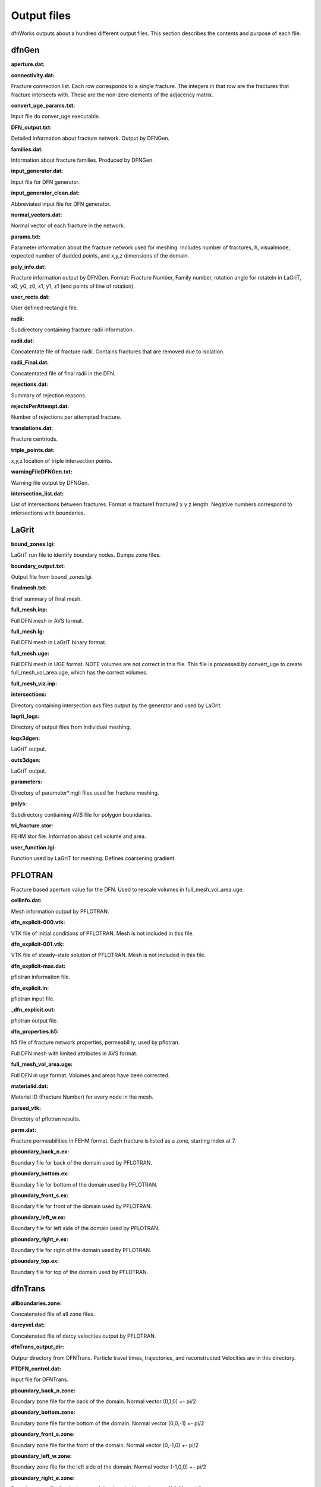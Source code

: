.. _output-chapter:

Output files
=============

dfnWorks outputs about a hundred different output files. This section describes the contents and purpose of each file.


dfnGen 
--------

**aperture.dat:**

.. _aperture.dat:

**connectivity.dat:**

.. _connectivity.dat:

Fracture connection list. Each row corresponds to a single fracture. The integers in that row are the fractures that fracture intersects with. These are the non-zero elements of the adjacency matrix. 

**convert_uge_params.txt:**

.. _convert_uge_params.txt:

Input file do conver_uge executable. 

**DFN_output.txt:**

.. _DFN_output.txt:

Detailed information about fracture network. Output by DFNGen.  

**families.dat:**

.. _families.dat: 

Information about fracture families. Produced by DFNGen. 

**input_generator.dat:**

.. _input_generator.dat:

Input file for DFN generator. 

**input_generator_clean.dat:**

.. _input_generator_clean.dat:

Abbreviated input file for DFN generator. 

**normal_vectors.dat:**

.. _normal_vectors.dat:

Normal vector of each fracture in the network. 


**params.txt:**

.. _params.txt:

Parameter information about the fracture network used for meshing. Includes number of fractures, h, visualmode, expected number of dudded points, and x,y,z dimensions of the domain. 

**poly_info.dat:**

.. _poly_info.dat:

Fracture information output by DFNGen. Format: Fracture Number, Family number, rotation angle for rotateln in LaGriT, x0, y0, z0, x1, y1, z1 (end points of line of rotation). 

**user_rects.dat:**

.. _user_rects.dat:

User defined rectangle file. 


**radii:**

.. _radii:

Subdirectory containing fracture radii information. 

**radii.dat:**

.. _radii.dat:

Concatentate file of fracture radii. Contains fractures that are removed due to isolation.  


**radii_Final.dat:**

.. _radii_Final.dat:

Concatentated file of final radii in the DFN. 


**rejections.dat:**

.. _rejections.dat:

Summary of rejection reasons. 


**rejectsPerAttempt.dat:**

.. _rejectsPerAttempt.dat:

Number of rejections per attempted fracture. 


**translations.dat:**

.. _translations.dat:

Fracture centriods. 


**triple_points.dat:**

.. _triple_points.dat:

x,y,z location of triple intersection points. 


**warningFileDFNGen.txt:**

.. _warningFileDFNGen.txt:

Warning file output by DFNGen. 

**intersection_list.dat:**

.. _intersection_list.dat:

List of intersections between fractures. Format is fracture1 fracture2 x y z length. Negative numbers correspond to intersections with boundaries.

LaGrit 
---------

**bound_zones.lgi:**

.. _bound_zones.lgi:

LaGriT run file to identify boundary nodes. Dumps zone files. 

**boundary_output.txt:**

.. _boundary_output.txt:

Output file from bound_zones.lgi. 

**finalmesh.txt:**

.. _finalmesh.txt:

Brief summary of final mesh. 

**full_mesh.inp:**

.. _full_mesh.inp:

Full DFN mesh in AVS format. 

**full_mesh.lg:**

.. _full_mesh.lg:

Full DFN mesh in LaGriT binary format. 

**full_mesh.uge:**

.. _full_mesh.uge:

Full DFN mesh in UGE format. NOTE volumes are not correct in this file. This file is processed by convert_uge to create full_mesh_vol_area.uge, which has the correct volumes. 

**full_mesh_viz.inp:**

.. _full_mesh_viz.inp:

**intersections:**

.. _intersections:

Directory containing intersection avs files output by the generator and used by LaGrit. 

**lagrit_logs:**

.. _lagrit_logs:

Directory of output files from individual meshing. 

**logx3dgen:**

.. _logx3dgen:

LaGriT output. 

**outx3dgen:**

.. _outx3dgen:

LaGriT output. 

**parameters:**

.. _parameters:

Directory of parameter*.mgli files used for fracture meshing. 


**polys:**

.. _polys:

Subdirectory contiaining AVS file for polygon boundaries. 

**tri_fracture.stor:**

.. _tri_fracture.stor:

FEHM stor file. Information about cell volume and area. 

**user_function.lgi:**

.. _user_function.lgi:

Function used by LaGriT for meshing. Defines coarsening gradient. 


PFLOTRAN 
----------

Fracture based aperture value for the DFN. Used to rescale volumes in full_mesh_vol_area.uge. 

**cellinfo.dat:**

.. _cellinfo.dat:

Mesh information output by PFLOTRAN. 

**dfn_explicit-000.vtk:**

.. _dfn_explicit-000.vtk:

VTK file of initial conditions of PFLOTRAN. Mesh is not included in this file. 

**dfn_explicit-001.vtk:**

.. _dfn_explicit-001.vtk:

VTK file of steady-state solution of PFLOTRAN. Mesh is not included in this file. 

**dfn_explicit-mas.dat:**

.. _dfn_explicit-mas.dat:

pflotran information file. 

**dfn_explicit.in:**

.. _dfn_explicit.in:

pflotran input file. 

**_dfn_explicit.out:**

.. _dfn_explicit.out:

pflotran output file. 

**dfn_properties.h5:**

.. _dfn_properties.h5:

h5 file of fracture network properties, permeability, used by pflotran. 


Full DFN mesh with limited attributes in AVS format. 

**full_mesh_vol_area.uge:**

.. _full_mesh_vol_area.uge:

Full DFN in uge format. Volumes and areas have been corrected. 

**materialid.dat:**

.. _materialid.dat:

Material ID (Fracture Number) for every node in the mesh. 

**parsed_vtk:**

.. _parsed_vtk:

Directory of pflotran results. 

**perm.dat:**

.. _perm.dat:

Fracture permeabilities in FEHM format. Each fracture is listed as a zone, starting index at 7. 

**pboundary_back_n.ex:**

.. _pboundary_back_n.ex:

Boundary file for back of the domain used by PFLOTRAN. 

**pboundary_bottom.ex:**

.. _pboundary_bottom.ex:

Boundary file for bottom of the domain used by PFLOTRAN. 

**pboundary_front_s.ex:**

.. _pboundary_front_s.ex:

Boundary file for front of the domain used by PFLOTRAN. 

**pboundary_left_w.ex:**

.. _pboundary_left_w.ex:

Boundary file for left side of the domain used by PFLOTRAN. 

**pboundary_right_e.ex:**

.. _pboundary_right_e.ex:

Boundary file for right of the domain used by PFLOTRAN. 

**pboundary_top.ex:**

.. _pboundary_top.ex:

Boundary file for top of the domain used by PFLOTRAN. 

dfnTrans 
-------------

**allboundaries.zone:**

.. _allboundaries.zone:

Concatenated file of all zone files. 

**darcyvel.dat:**

.. _darcyvel.dat:

Concatenated file of darcy velocities output by PFLOTRAN. 

**dfnTrans_output_dir:**

.. _dfnTrans_output_dir:

Outpur directory from DFNTrans. Particle travel times, trajectories, and reconstructed Velocities are in this directory. 

**PTDFN_control.dat:**

.. _PTDFN_control.dat:

Input file for DFNTrans. 

**pboundary_back_n.zone:**

.. _pboundary_back_s.zone:

Boundary zone file for the back of the domain. Normal vector (0,1,0) +- pi/2 

**pboundary_bottom.zone:**

.. _pboundary_bottom.zone:

Boundary zone file for the bottom of the domain. Normal vector (0,0,-1) +- pi/2 

**pboundary_front_s.zone:**

.. _pboundary_front_n.zone:

Boundary zone file for the front of the domain. Normal vector (0,-1,0) +- pi/2 


**pboundary_left_w.zone:**

.. _pboundary_left_w.zone:

Boundary zone file for the left side of the domain. Normal vector (-1,0,0) +- pi/2 


**pboundary_right_e.zone:**

.. _pboundary_right_e.zone:


Boundary zone file for the bottom of the domain. Normal  vector (1,0,0) +- pi/2 

**pboundary_top.zone:**

.. _pboundary_top.zone:

Boundary zone file for the top of the domain. Normal vector (0,0,1) +- pi/2 

